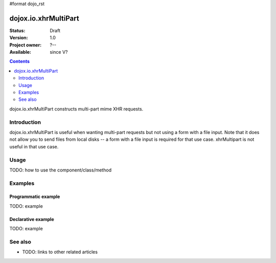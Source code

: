 #format dojo_rst

dojox.io.xhrMultiPart
=====================

:Status: Draft
:Version: 1.0
:Project owner: ?--
:Available: since V?

.. contents::
   :depth: 2

dojox.io.xhrMultiPart constructs multi-part mime XHR requests. 


============
Introduction
============

dojox.io.xhrMultiPart is useful when wanting multi-part requests but not using a form with a file input. Note that it does not allow you to send files from local disks -- a form with a file input is required for that use case. xhrMultipart is not useful in that use case.


=====
Usage
=====

TODO: how to use the component/class/method

.. code-block :: javascript
 :linenos:

 <script type="text/javascript">
   // your code
 </script>



========
Examples
========

Programmatic example
--------------------

TODO: example

Declarative example
-------------------

TODO: example


========
See also
========

* TODO: links to other related articles
